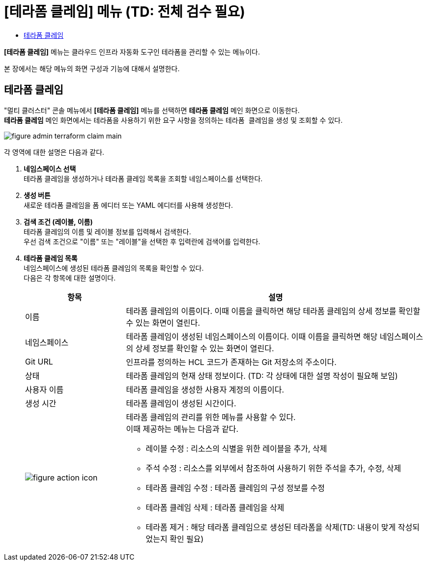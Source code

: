 = [테라폼 클레임] 메뉴 (TD: 전체 검수 필요)
:toc:
:toc-title:

*[테라폼 클레임]* 메뉴는 클라우드 인프라 자동화 도구인 테라폼을 관리할 수 있는 메뉴이다. +

본 장에서는 해당 메뉴의 화면 구성과 기능에 대해서 설명한다.

== 테라폼 클레임

"멀티 클러스터" 콘솔 메뉴에서 *[테라폼 클레임]* 메뉴를 선택하면 *테라폼 클레임* 메인 화면으로 이동한다. +
*테라폼 클레임* 메인 화면에서는 테라폼을 사용하기 위한 요구 사항을 정의하는 ``테라폼 클레임``을 생성 및 조회할 수 있다.

//[caption="그림. "] //캡션 제목 변경
[#img-cluster-main]
image::../images/figure_admin_terraform_claim_main.png[]

각 영역에 대한 설명은 다음과 같다.

<1> *네임스페이스 선택* +
테라폼 클레임을 생성하거나 테라폼 클레임 목록을 조회할 네임스페이스를 선택한다.

<2> *생성 버튼* +
새로운 테라폼 클레임을 폼 에디터 또는 YAML 에디터를 사용해 생성한다.

<3> *검색 조건 (레이블, 이름)* +
테라폼 클레임의 이름 및 레이블 정보를 입력해서 검색한다. +
우선 검색 조건으로 "이름" 또는 "레이블"을 선택한 후 입력란에 검색어를 입력한다.

<4> *테라폼 클레임 목록* +
네임스페이스에 생성된 테라폼 클레임의 목록을 확인할 수 있다. +
다음은 각 항목에 대한 설명이다.
+
[width="100%",options="header", cols="1,3a"]
|====================
|항목|설명  
|이름|테라폼 클레임의 이름이다. 이때 이름을 클릭하면 해당 테라폼 클레임의 상세 정보를 확인할 수 있는 화면이 열린다.
|네임스페이스|테라폼 클레임이 생성된 네임스페이스의 이름이다. 이때 이름을 클릭하면 해당 네임스페이스의 상세 정보를 확인할 수 있는 화면이 열린다.
|Git URL|인프라를 정의하는 HCL 코드가 존재하는 Git 저장소의 주소이다. 
|상태|테라폼 클레임의 현재 상태 정보이다. (TD: 각 상태에 대한 설명 작성이 필요해 보임)
|사용자 이름|테라폼 클레임을 생성한 사용자 계정의 이름이다.
|생성 시간|테라폼 클레임이 생성된 시간이다.
|image:../images/figure_action_icon.png[]|테라폼 클레임의 관리를 위한 메뉴를 사용할 수 있다. +
이때 제공하는 메뉴는 다음과 같다.

* 레이블 수정 : 리소스의 식별을 위한 레이블을 추가, 삭제
* 주석 수정 : 리소스를 외부에서 참조하여 사용하기 위한 주석을 추가, 수정, 삭제
* 테라폼 클레임 수정 : 테라폼 클레임의 구성 정보를 수정
* 테라폼 클레임 삭제 : 테라폼 클레임을 삭제
* 테라폼 제거 : 해당 테라폼 클레임으로 생성된 테라폼을 삭제(TD: 내용이 맞게 작성되었는지 확인 필요)
|====================